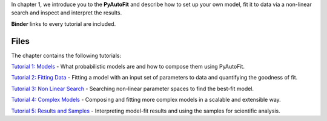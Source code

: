 In chapter 1, we introduce you to the **PyAutoFit** and describe how to set up your own model, fit it to data via
a non-linear search and inspect and interpret the results.

**Binder** links to every tutorial are included.

Files
-----

The chapter contains the following tutorials:

`Tutorial 1: Models <https://mybinder.org/v2/gh/Jammy2211/autofit_workspace/release?filepath=notebooks/howtofit/chapter_1_introduction/tutorial_1_models.ipynb>`_
- What probabilistic models are and how to compose them using PyAutoFit.

`Tutorial 2: Fitting Data <https://mybinder.org/v2/gh/Jammy2211/autofit_workspace/release?filepath=notebooks/howtofit/chapter_1_introduction/tutorial_2_fitting_data.ipynb>`_
- Fitting a model with an input set of parameters to data and quantifying the goodness of fit.

`Tutorial 3: Non Linear Search <https://mybinder.org/v2/gh/Jammy2211/autofit_workspace/release?filepath=notebooks/howtofit/chapter_1_introduction/tutorial_3_non_linear_search.ipynb>`_
- Searching non-linear parameter spaces to find the best-fit model.

`Tutorial 4: Complex Models <https://mybinder.org/v2/gh/Jammy2211/autofit_workspace/release?filepath=notebooks/howtofit/chapter_1_introduction/tutorial_4_complex_models.ipynb>`_
- Composing and fitting more complex models in a scalable and extensible way.

`Tutorial 5: Results and Samples <https://mybinder.org/v2/gh/Jammy2211/autofit_workspace/release?filepath=notebooks/howtofit/chapter_1_introduction/tutorial_5_results_and_samples.ipynb>`_
- Interpreting model-fit results and using the samples for scientific analysis.
